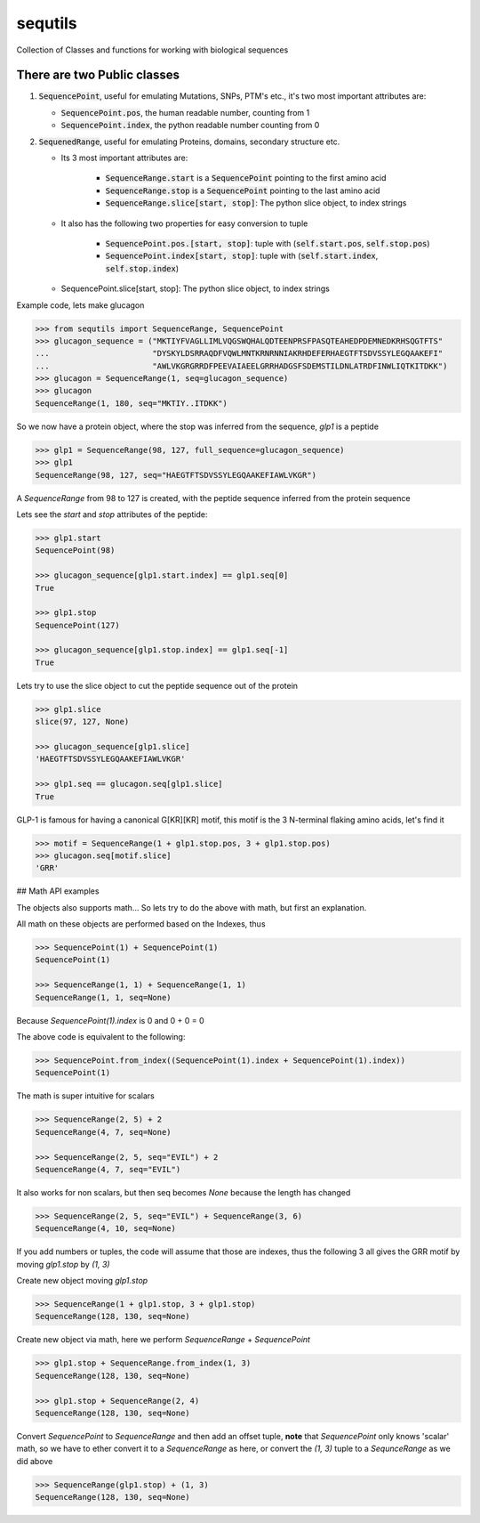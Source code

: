 ========
sequtils
========

Collection of Classes and functions for working with biological sequences

There are two Public classes
============================

#. :code:`SequencePoint`, useful for emulating Mutations, SNPs, PTM's etc., it's two
   most important attributes are:

   - :code:`SequencePoint.pos`, the human readable number, counting from 1
   - :code:`SequencePoint.index`, the python readable number counting from 0

#. :code:`SequenedRange`, useful for emulating Proteins, domains, secondary structure etc.

   - Its 3 most important attributes are:

       - :code:`SequenceRange.start` is a :code:`SequencePoint` pointing to the first amino acid
       - :code:`SequenceRange.stop` is a :code:`SequencePoint` pointing to the last amino acid
       - :code:`SequenceRange.slice[start, stop]`: The python slice object, to index strings

   - It also has the following two properties for easy conversion to tuple

       - :code:`SequencePoint.pos.[start, stop]`: tuple with
         (:code:`self.start.pos`, :code:`self.stop.pos`)
       - :code:`SequencePoint.index[start, stop]`: tuple with
         (:code:`self.start.index`, :code:`self.stop.index`)

   - SequencePoint.slice[start, stop]: The python slice object, to index strings

Example code, lets make glucagon

.. code-block:: python

    >>> from sequtils import SequenceRange, SequencePoint
    >>> glucagon_sequence = ("MKTIYFVAGLLIMLVQGSWQHALQDTEENPRSFPASQTEAHEDPDEMNEDKRHSQGTFTS"
    ...                      "DYSKYLDSRRAQDFVQWLMNTKRNRNNIAKRHDEFERHAEGTFTSDVSSYLEGQAAKEFI"
    ...                      "AWLVKGRGRRDFPEEVAIAEELGRRHADGSFSDEMSTILDNLATRDFINWLIQTKITDKK")
    >>> glucagon = SequenceRange(1, seq=glucagon_sequence)
    >>> glucagon
    SequenceRange(1, 180, seq="MKTIY..ITDKK")

So we now have a protein object, where the stop was inferred from the sequence, `glp1` is a peptide

.. code-block:: python

    >>> glp1 = SequenceRange(98, 127, full_sequence=glucagon_sequence)
    >>> glp1
    SequenceRange(98, 127, seq="HAEGTFTSDVSSYLEGQAAKEFIAWLVKGR")

A `SequenceRange` from 98 to 127 is created, with the peptide sequence inferred
from the protein sequence

Lets see the `start` and `stop` attributes of the peptide:

.. code-block:: python

    >>> glp1.start
    SequencePoint(98)

    >>> glucagon_sequence[glp1.start.index] == glp1.seq[0]
    True

    >>> glp1.stop
    SequencePoint(127)

    >>> glucagon_sequence[glp1.stop.index] == glp1.seq[-1]
    True

Lets try to use the slice object to cut the peptide sequence out of the protein

.. code-block:: python

    >>> glp1.slice
    slice(97, 127, None)

    >>> glucagon_sequence[glp1.slice]
    'HAEGTFTSDVSSYLEGQAAKEFIAWLVKGR'

    >>> glp1.seq == glucagon.seq[glp1.slice]
    True

GLP-1 is famous for having a canonical G\[KR\]\[KR\] motif, this motif is the 3
N-terminal flaking amino acids, let's find it

.. code-block:: python

    >>> motif = SequenceRange(1 + glp1.stop.pos, 3 + glp1.stop.pos)
    >>> glucagon.seq[motif.slice]
    'GRR'

## Math API examples

The objects also supports math... So lets try to do the above with math, but first an explanation.

All math on these objects are performed based on the Indexes, thus

.. code-block:: python

    >>> SequencePoint(1) + SequencePoint(1)
    SequencePoint(1)

    >>> SequenceRange(1, 1) + SequenceRange(1, 1)
    SequenceRange(1, 1, seq=None)

Because `SequencePoint(1).index` is 0 and 0 + 0 = 0

The above code is equivalent to the following:

.. code-block:: python

    >>> SequencePoint.from_index((SequencePoint(1).index + SequencePoint(1).index))
    SequencePoint(1)

The math is super intuitive for scalars

.. code-block:: python

    >>> SequenceRange(2, 5) + 2
    SequenceRange(4, 7, seq=None)

    >>> SequenceRange(2, 5, seq="EVIL") + 2
    SequenceRange(4, 7, seq="EVIL")

It also works for non scalars, but then seq becomes `None` because the length has changed

.. code-block:: python

    >>> SequenceRange(2, 5, seq="EVIL") + SequenceRange(3, 6)
    SequenceRange(4, 10, seq=None)

If you add numbers or tuples, the code will assume that those are indexes,
thus the following 3 all gives the GRR motif by moving `glp1.stop` by `(1, 3)`

Create new object moving `glp1.stop`

.. code-block:: python

    >>> SequenceRange(1 + glp1.stop, 3 + glp1.stop)
    SequenceRange(128, 130, seq=None)

Create new object via math, here we perform `SequenceRange` + `SequencePoint`

.. code-block:: python

    >>> glp1.stop + SequenceRange.from_index(1, 3)
    SequenceRange(128, 130, seq=None)

    >>> glp1.stop + SequenceRange(2, 4)
    SequenceRange(128, 130, seq=None)

Convert `SequencePoint` to `SequenceRange` and then add an offset tuple, **note**
that `SequencePoint` only knows 'scalar' math, so we have to ether convert it
to a `SequenceRange` as here, or convert the `(1, 3)` tuple to a `SequnceRange`
as we did above

.. code-block:: python

    >>> SequenceRange(glp1.stop) + (1, 3)
    SequenceRange(128, 130, seq=None)
    
